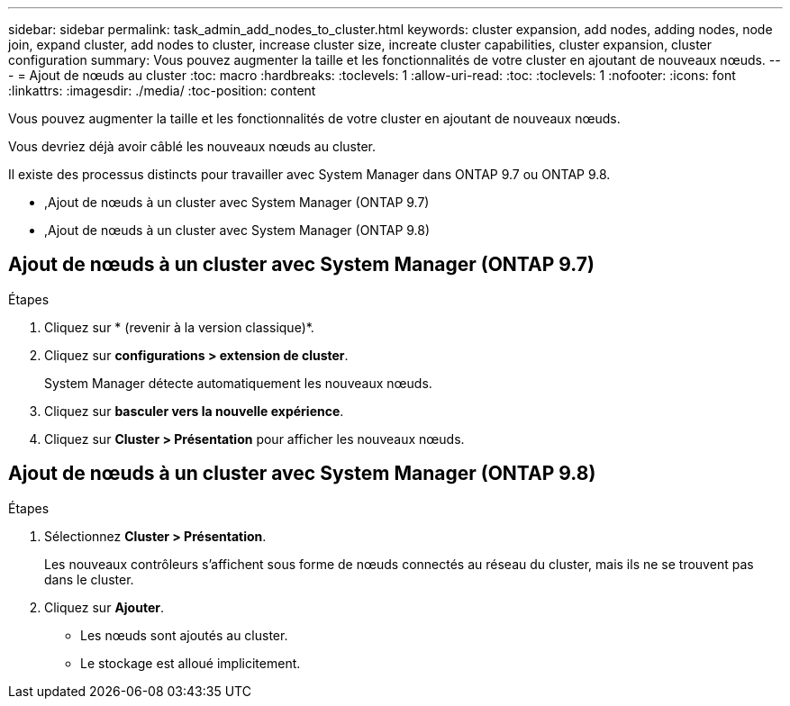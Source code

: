---
sidebar: sidebar 
permalink: task_admin_add_nodes_to_cluster.html 
keywords: cluster expansion, add nodes, adding nodes, node join, expand cluster, add nodes to cluster, increase cluster size, increate cluster capabilities, cluster expansion, cluster configuration 
summary: Vous pouvez augmenter la taille et les fonctionnalités de votre cluster en ajoutant de nouveaux nœuds. 
---
= Ajout de nœuds au cluster
:toc: macro
:hardbreaks:
:toclevels: 1
:allow-uri-read: 
:toc: 
:toclevels: 1
:nofooter: 
:icons: font
:linkattrs: 
:imagesdir: ./media/
:toc-position: content


[role="lead"]
Vous pouvez augmenter la taille et les fonctionnalités de votre cluster en ajoutant de nouveaux nœuds.

Vous devriez déjà avoir câblé les nouveaux nœuds au cluster.

Il existe des processus distincts pour travailler avec System Manager dans ONTAP 9.7 ou ONTAP 9.8.

* ,Ajout de nœuds à un cluster avec System Manager (ONTAP 9.7)
* ,Ajout de nœuds à un cluster avec System Manager (ONTAP 9.8)




== Ajout de nœuds à un cluster avec System Manager (ONTAP 9.7)

.Étapes
. Cliquez sur * (revenir à la version classique)*.
. Cliquez sur *configurations > extension de cluster*.
+
System Manager détecte automatiquement les nouveaux nœuds.

. Cliquez sur *basculer vers la nouvelle expérience*.
. Cliquez sur *Cluster > Présentation* pour afficher les nouveaux nœuds.




== Ajout de nœuds à un cluster avec System Manager (ONTAP 9.8)

.Étapes
. Sélectionnez *Cluster > Présentation*.
+
Les nouveaux contrôleurs s'affichent sous forme de nœuds connectés au réseau du cluster, mais ils ne se trouvent pas dans le cluster.

. Cliquez sur *Ajouter*.
+
** Les nœuds sont ajoutés au cluster.
** Le stockage est alloué implicitement.



